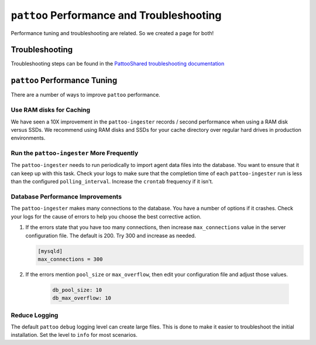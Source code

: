 ``pattoo`` Performance and Troubleshooting
==========================================

Performance tuning and troubleshooting are related. So we created a page for both!

Troubleshooting
---------------
Troubleshooting steps can be found in the `PattooShared troubleshooting documentation <https://pattoo-shared.readthedocs.io/en/latest/troubleshooting.html>`_

``pattoo`` Performance Tuning
-----------------------------

There are a number of ways to improve ``pattoo`` performance.

Use RAM disks for Caching
^^^^^^^^^^^^^^^^^^^^^^^^^

We have seen a 10X improvement in the ``pattoo-ingester`` records / second performance when using a RAM disk versus SSDs. We recommend using RAM disks and SSDs for your cache directory over regular hard drives in production environments.

Run the ``pattoo-ingester`` More Frequently
^^^^^^^^^^^^^^^^^^^^^^^^^^^^^^^^^^^^^^^^^^^

The ``pattoo-ingester`` needs to run periodically to import agent data files into the database. You want to ensure that it can keep up with this task. Check your logs to make sure that the completion time of each ``pattoo-ingester`` run is less than the configured ``polling_interval``. Increase the ``crontab`` frequency if it isn't.

Database Performance Improvements
^^^^^^^^^^^^^^^^^^^^^^^^^^^^^^^^^

The ``pattoo-ingester`` makes many connections to the database. You have a number of options if it crashes. Check your logs for the cause of errors to help you choose the best corrective action.

#. If the errors state that you have too many connections, then increase ``max_connections`` value in the server configuration file. The default is 200. Try 300 and increase as needed.

   .. code-block:: text

      [mysqld]
      max_connections = 300

#. If the errors mention ``pool_size`` or ``max_overflow``, then edit your configuration file and adjust those values.

    .. code-block:: yaml

        db_pool_size: 10
        db_max_overflow: 10

Reduce Logging
^^^^^^^^^^^^^^
The default ``pattoo`` ``debug`` logging level can create large files. This is done to make it easier to troubleshoot the initial installation. Set the level to ``info`` for most scenarios.
